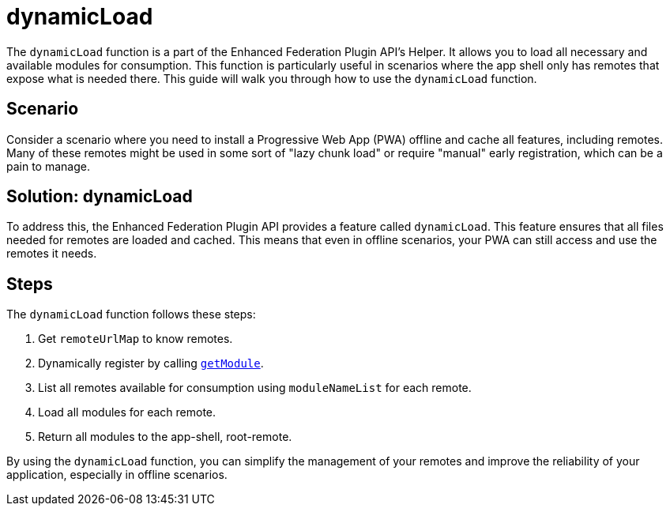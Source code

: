 = dynamicLoad

The `dynamicLoad` function is a part of the Enhanced Federation Plugin API's Helper. It allows you to load all necessary and available modules for consumption. This function is particularly useful in scenarios where the app shell only has remotes that expose what is needed there. This guide will walk you through how to use the `dynamicLoad` function.

== Scenario

Consider a scenario where you need to install a Progressive Web App (PWA) offline and cache all features, including remotes. Many of these remotes might be used in some sort of "lazy chunk load" or require "manual" early registration, which can be a pain to manage.

== Solution: dynamicLoad

To address this, the Enhanced Federation Plugin API provides a feature called `dynamicLoad`. This feature ensures that all files needed for remotes are loaded and cached. This means that even in offline scenarios, your PWA can still access and use the remotes it needs.

== Steps

The `dynamicLoad` function follows these steps:

1. Get `remoteUrlMap` to know remotes.
2. Dynamically register by calling xref:enhanced_api/helper_dynamicLoad.adoc[`getModule`].
3. List all remotes available for consumption using `moduleNameList` for each remote.
4. Load all modules for each remote.
5. Return all modules to the app-shell, root-remote.

By using the `dynamicLoad` function, you can simplify the management of your remotes and improve the reliability of your application, especially in offline scenarios.